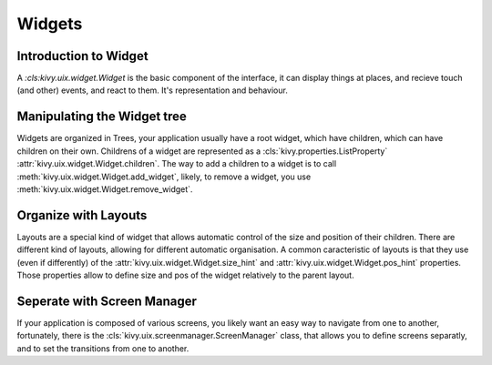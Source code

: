 .. _widgets:

Widgets
=======

Introduction to Widget
----------------------

A `:cls:kivy.uix.widget.Widget` is the basic component of the interface,
it can display things at places, and recieve touch (and other) events,
and react to them. It's representation and behaviour.

Manipulating the Widget tree
----------------------------

Widgets are organized in Trees, your application usually
have a root widget, which have children, which can
have children on their own. Childrens of a widget are
represented as a :cls:`kivy.properties.ListProperty`
:attr:`kivy.uix.widget.Widget.children`. The way to add a children to a
widget is to call :meth:`kivy.uix.widget.Widget.add_widget`, likely, to
remove a widget, you use :meth:`kivy.uix.widget.Widget.remove_widget`.

Organize with Layouts
---------------------

Layouts are a special kind of widget that allows automatic control of the size
and position of their children. There are different kind of layouts, allowing
for different automatic organisation. A common caracteristic of layouts is that
they use (even if differently) of the
:attr:`kivy.uix.widget.Widget.size_hint` and
:attr:`kivy.uix.widget.Widget.pos_hint` properties. Those properties allow to
define size and pos of the widget relatively to the parent layout.

Seperate with Screen Manager
----------------------------

If your application is composed of various screens, you likely want an
easy way to navigate from one to another, fortunately, there is the
:cls:`kivy.uix.screenmanager.ScreenManager` class, that allows you
to define screens separatly, and to set the transitions from one to
another.
